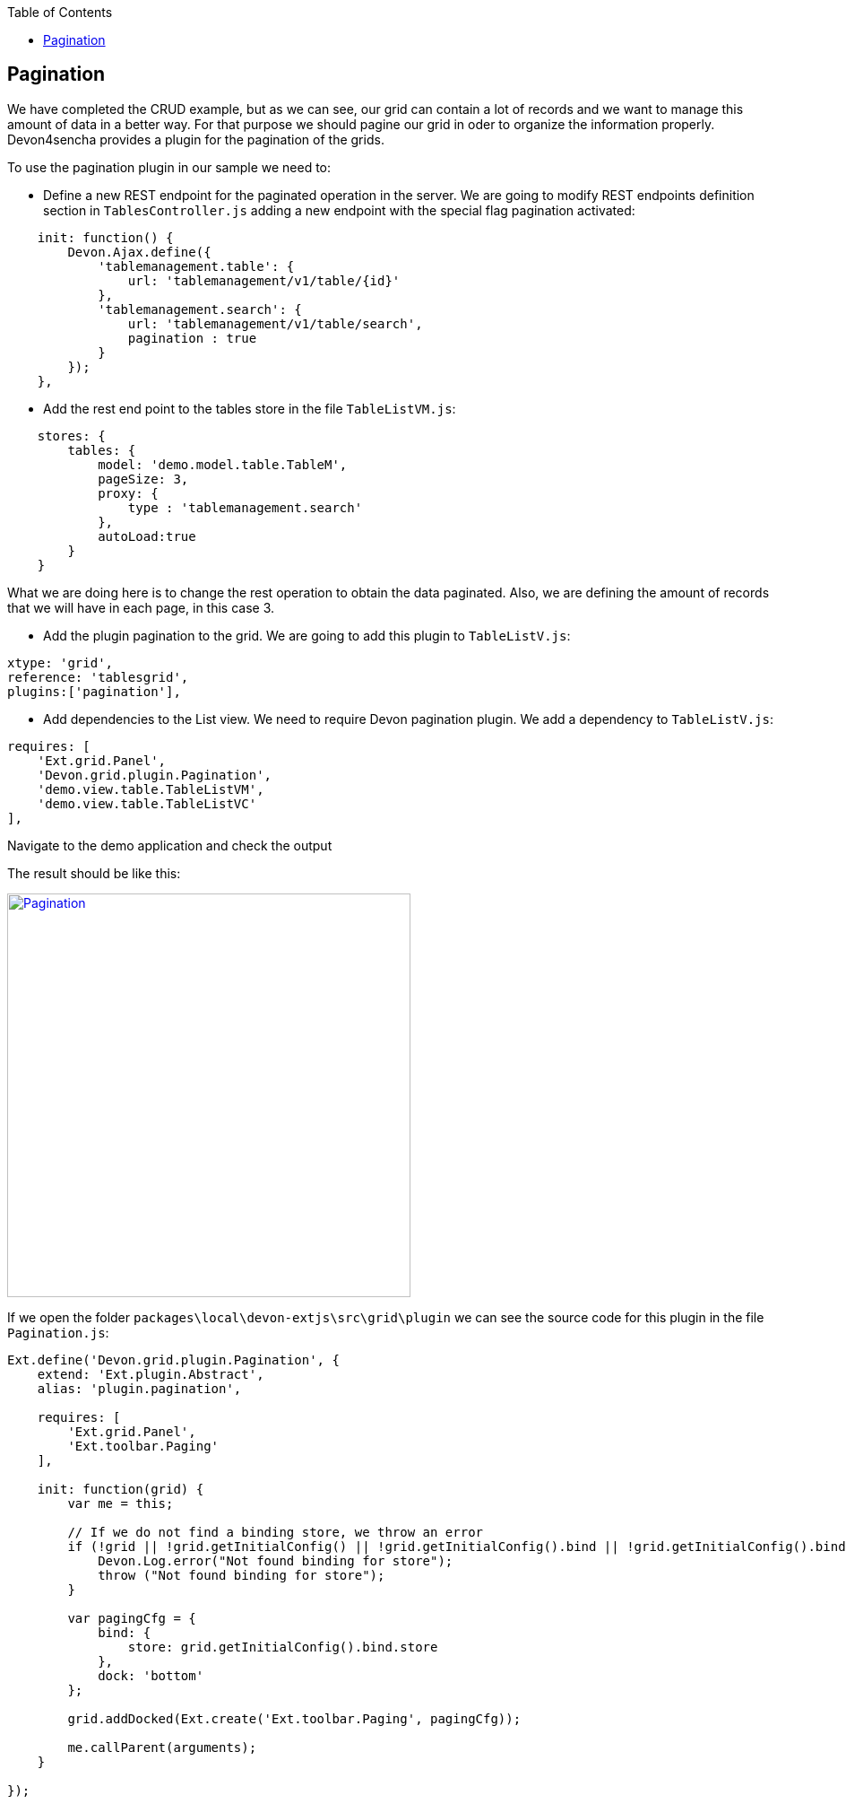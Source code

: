 :toc: macro
toc::[]

:doctype: book
:reproducible:
:source-highlighter: rouge
:listing-caption: Listing

== Pagination

We have completed the CRUD example, but as we can see, our grid can contain a lot of records and we want to manage this amount of data in a better way.   For that purpose we should pagine our grid in oder to organize the information properly.    Devon4sencha provides a plugin for the pagination of the grids.

To use the pagination plugin in our sample we need to:

* 	Define a new REST endpoint for the paginated operation in the server. We are going to modify REST endpoints definition section in `TablesController.js` adding a new endpoint with the special flag pagination activated:

[source,javascript]
----
    init: function() {
        Devon.Ajax.define({
            'tablemanagement.table': {
                url: 'tablemanagement/v1/table/{id}'
            },
            'tablemanagement.search': {
                url: 'tablemanagement/v1/table/search',
                pagination : true
            }
        });
    },
----

* Add the rest end point to the tables store in the file `TableListVM.js`:

[source,javascript]
----
    stores: {
        tables: {
            model: 'demo.model.table.TableM',
            pageSize: 3,
            proxy: {
                type : 'tablemanagement.search'
            },
            autoLoad:true
        }
    }
----

What we are doing here is to change the rest operation to obtain the data paginated.   Also, we are defining the amount of records that we will have in each page, in this case 3.

* Add the plugin pagination to the grid. We are going to add this plugin to `TableListV.js`:

[source,javascript]
----
xtype: 'grid',
reference: 'tablesgrid',
plugins:['pagination'],
----

* Add dependencies to the List view. We need to require Devon pagination plugin. We add a dependency to `TableListV.js`:

[source,javascript]
----
requires: [
    'Ext.grid.Panel',
    'Devon.grid.plugin.Pagination',
    'demo.view.table.TableListVM',
    'demo.view.table.TableListVC'
],
----

Navigate to the demo application and check the output

The result should be like this:

image::images/client-gui-sencha/pagination.PNG[Pagination,width="450", link="images/client-gui-sencha/pagination.PNG"]

If we open the folder `packages\local\devon-extjs\src\grid\plugin` we can see the source code for this plugin in the file `Pagination.js`:

[source,javascript]
----
Ext.define('Devon.grid.plugin.Pagination', {
    extend: 'Ext.plugin.Abstract',
    alias: 'plugin.pagination',

    requires: [
        'Ext.grid.Panel',
        'Ext.toolbar.Paging'
    ],

    init: function(grid) {
        var me = this;

        // If we do not find a binding store, we throw an error
        if (!grid || !grid.getInitialConfig() || !grid.getInitialConfig().bind || !grid.getInitialConfig().bind.store) {
            Devon.Log.error("Not found binding for store");
            throw ("Not found binding for store");
        }

        var pagingCfg = {
            bind: {
                store: grid.getInitialConfig().bind.store
            },
            dock: 'bottom'
        };

        grid.addDocked(Ext.create('Ext.toolbar.Paging', pagingCfg));

        me.callParent(arguments);
    }

});
----
